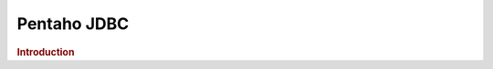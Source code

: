 .. meta::
    :author: Cask Data, Inc.
    :copyright: Copyright © 2015 Cask Data, Inc.

.. _pentaho-jdbc:

==================================================
Pentaho JDBC
==================================================

.. rubric:: Introduction


.. |(TM)| unicode:: U+2122 .. trademark sign
   :ltrim:

.. |(R)| unicode:: U+00AE .. registered trademark sign
   :ltrim:
